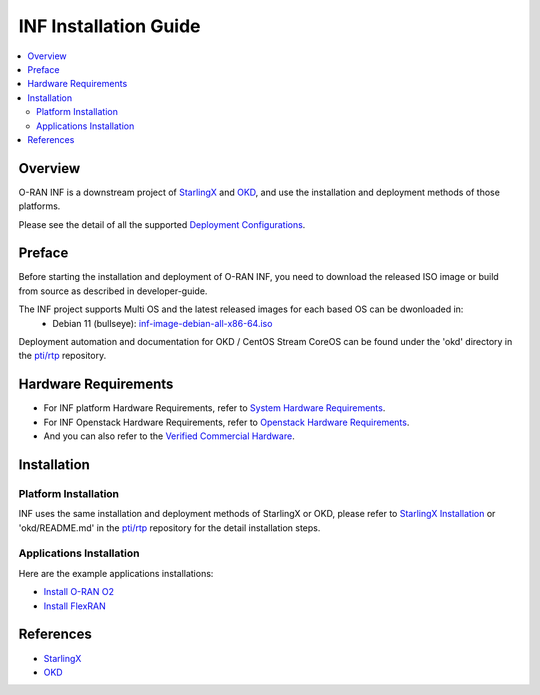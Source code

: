 .. This work is licensed under a Creative Commons Attribution 4.0 International License.
.. SPDX-License-Identifier: CC-BY-4.0
.. Copyright (C) 2019-2024 Wind River Systems, Inc.


INF Installation Guide
======================

.. contents::
   :depth: 3
   :local:

Overview
********

O-RAN INF is a downstream project of `StarlingX`_ and `OKD`_, and use the installation and deployment methods of those platforms.

Please see the detail of all the supported `Deployment Configurations`_.

.. _`Deployment Configurations`: https://docs.starlingx.io/r/stx.9.0/deploy/index-deploy-da06a98b83b1.html

Preface
*******

Before starting the installation and deployment of O-RAN INF, you need to download the released ISO image or build from source as described in developer-guide.

The INF project supports Multi OS and the latest released images for each based OS can be dwonloaded in:
  - Debian 11 (bullseye): `inf-image-debian-all-x86-64.iso`_

.. _`inf-image-debian-all-x86-64.iso`: https://nexus.o-ran-sc.org/content/sites/images/org/o-ran-sc/pti/rtp/latest/inf-image-debian-all-x86-64.iso

Deployment automation and documentation for OKD / CentOS Stream CoreOS can be found under the 'okd' directory in the `pti/rtp`_ repository.

.. _`pti/rtp`: https://gerrit.o-ran-sc.org/r/admin/repos/pti/rtp

Hardware Requirements
*********************

* For INF platform Hardware Requirements, refer to `System Hardware Requirements`_.
* For INF Openstack Hardware Requirements, refer to `Openstack Hardware Requirements`_.

* And you can also refer to the `Verified Commercial Hardware`_.

.. _`System Hardware Requirements`: https://docs.starlingx.io/planning/kubernetes/starlingx-hardware-requirements.html
.. _`Verified Commercial Hardware`: https://docs.starlingx.io/planning/kubernetes/verified-commercial-hardware.html
.. _`Openstack Hardware Requirements`: https://docs.starlingx.io/planning/openstack/hardware-requirements.html

Installation
************

Platform Installation
---------------------

INF uses the same installation and deployment methods of StarlingX or OKD, please refer to `StarlingX Installation`_ or 'okd/README.md' in the `pti/rtp`_ repository for the detail installation steps.

.. _`StarlingX Installation`: https://docs.starlingx.io/r/stx.9.0/deploy_install_guides/release/index-install-r7-8966076f0e81.html

Applications Installation
-------------------------

Here are the example applications installations:

* `Install O-RAN O2`_
* `Install FlexRAN`_

.. _`Install O-RAN O2`: https://docs.starlingx.io/admintasks/kubernetes/oran-o2-application-b50a0c899e66.html
.. _`Install FlexRAN`: https://docs.starlingx.io/sample_apps/flexran/deploy-flexran-2203-on-starlingx-1d1b15ecb16f.html

References
**********
  
- `StarlingX`_
- `OKD`_

.. _`StarlingX`: https://docs.starlingx.io/
.. _`OKD`: https://www.okd.io/
